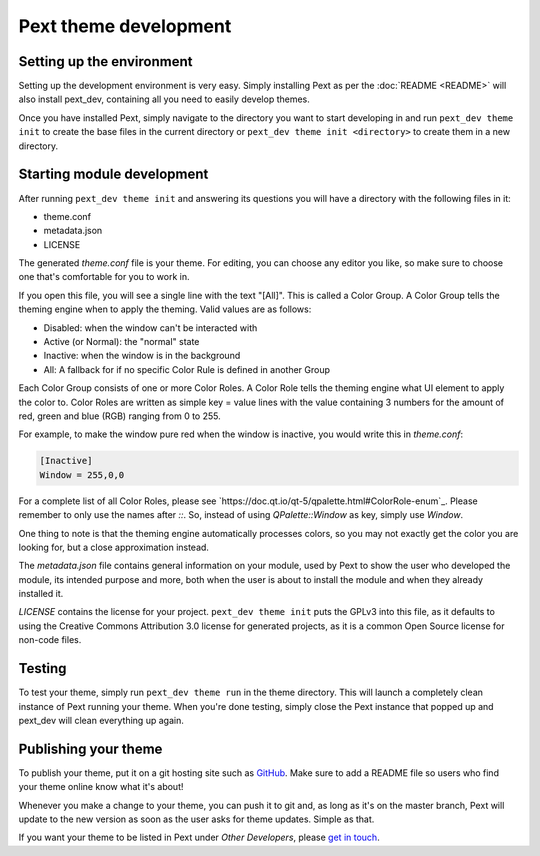 Pext theme development
=======================

Setting up the environment
--------------------------

Setting up the development environment is very easy. Simply installing Pext
as per the :doc:`README <README>` will also install pext_dev, containing all you need
to easily develop themes.

Once you have installed Pext, simply navigate to the directory you want to start
developing in and run ``pext_dev theme init`` to create the base files in the current
directory or ``pext_dev theme init <directory>`` to create them in a new directory.

Starting module development
---------------------------

After running ``pext_dev theme init`` and answering its questions you will have a
directory with the following files in it:

- theme.conf
- metadata.json
- LICENSE

The generated `theme.conf` file is your theme. For editing, you can choose
any editor you like, so make sure to choose one that's comfortable for you to
work in.

If you open this file, you will see a single line with the text "[All]". This
is called a Color Group. A Color Group tells the theming engine when to apply
the theming. Valid values are as follows:

- Disabled: when the window can't be interacted with
- Active (or Normal): the "normal" state
- Inactive: when the window is in the background
- All: A fallback for if no specific Color Rule is defined in another Group

Each Color Group consists of one or more Color Roles. A Color Role tells the
theming engine what UI element to apply the color to. Color Roles are written
as simple key = value lines with the value containing 3 numbers for the amount
of red, green and blue (RGB) ranging from 0 to 255.

For example, to make the window pure red when the window is inactive, you would
write this in `theme.conf`:

.. code-block:: none

   [Inactive]
   Window = 255,0,0

For a complete list of all Color Roles, please see
`https://doc.qt.io/qt-5/qpalette.html#ColorRole-enum`_. Please remember to
only use the names after `::`. So, instead of using `QPalette::Window` as key,
simply use `Window`.

One thing to note is that the theming engine automatically processes colors, so
you may not exactly get the color you are looking for, but a close
approximation instead.

The `metadata.json` file contains general information on your module, used by
Pext to show the user who developed the module, its intended purpose and more,
both when the user is about to install the module and when they already
installed it.

`LICENSE` contains the license for your project. ``pext_dev theme init`` puts the
GPLv3 into this file, as it defaults to using the Creative Commons Attribution
3.0 license for generated projects, as it is a common Open Source license for
non-code files.

Testing
-------

To test your theme, simply run ``pext_dev theme run`` in the theme directory. This
will launch a completely clean instance of Pext running your theme. When you're done
testing, simply close the Pext instance that popped up and pext_dev will clean
everything up again.

Publishing your theme
----------------------

To publish your theme, put it on a git hosting site such as
`GitHub <https://github.com/>`_. Make sure to add a README file so users who
find your theme online know what it's about!

Whenever you make a change to your theme, you can push it to git and, as long
as it's on the master branch, Pext will update to the new version as soon as
the user asks for theme updates. Simple as that.

If you want your theme to be listed in Pext under `Other Developers`, please
`get in touch <https://pext.hackerchick.me/#community>`_.

